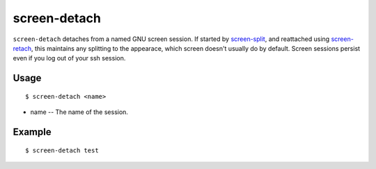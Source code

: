 screen-detach
=============

``screen-detach`` detaches from a named GNU screen session. If started by `screen-split <http://www.physics.ohio-state.edu/~suchyta.1/suchyta_utils/doc/html/bin/screen-split.html>`_,
and reattached using `screen-retach <http://www.physics.ohio-state.edu/~suchyta.1/suchyta_utils/doc/html/bin/screen-retach.html>`_,
this maintains any splitting to the appearace, which screen doesn't usually do by default.
Screen sessions persist even if you log out of your ssh session.

Usage
-----
::

$ screen-detach <name>

* name -- The name of the session.

Example
-------
::

$ screen-detach test
